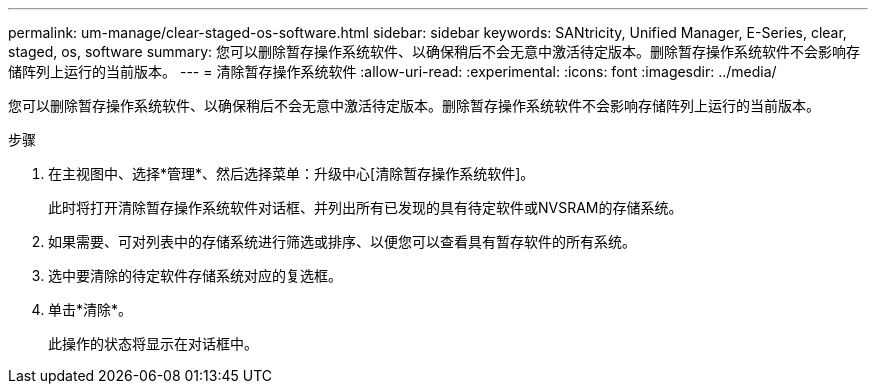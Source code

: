 ---
permalink: um-manage/clear-staged-os-software.html 
sidebar: sidebar 
keywords: SANtricity, Unified Manager, E-Series, clear, staged, os, software 
summary: 您可以删除暂存操作系统软件、以确保稍后不会无意中激活待定版本。删除暂存操作系统软件不会影响存储阵列上运行的当前版本。 
---
= 清除暂存操作系统软件
:allow-uri-read: 
:experimental: 
:icons: font
:imagesdir: ../media/


[role="lead"]
您可以删除暂存操作系统软件、以确保稍后不会无意中激活待定版本。删除暂存操作系统软件不会影响存储阵列上运行的当前版本。

.步骤
. 在主视图中、选择*管理*、然后选择菜单：升级中心[清除暂存操作系统软件]。
+
此时将打开清除暂存操作系统软件对话框、并列出所有已发现的具有待定软件或NVSRAM的存储系统。

. 如果需要、可对列表中的存储系统进行筛选或排序、以便您可以查看具有暂存软件的所有系统。
. 选中要清除的待定软件存储系统对应的复选框。
. 单击*清除*。
+
此操作的状态将显示在对话框中。


